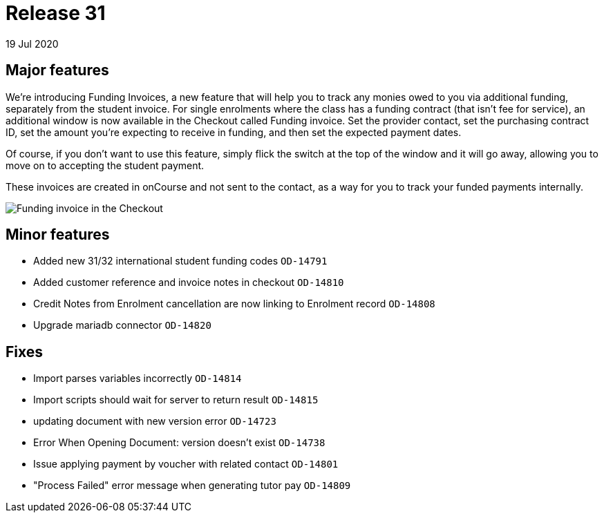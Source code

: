 = Release 31
19 Jul 2020


== Major features

We're introducing Funding Invoices, a new feature that will help you to
track any monies owed to you via additional funding, separately from the
student invoice. For single enrolments where the class has a funding
contract (that isn't fee for service), an additional window is now
available in the Checkout called Funding invoice. Set the provider
contact, set the purchasing contract ID, set the amount you're expecting
to receive in funding, and then set the expected payment dates.

Of course, if you don't want to use this feature, simply flick the
switch at the top of the window and it will go away, allowing you to
move on to accepting the student payment.

These invoices are created in onCourse and not sent to the contact, as a
way for you to track your funded payments internally.

image:funding_invoice.png[ Funding invoice in the Checkout
,scaledwidth=100.0%]

== Minor features

* Added new 31/32 international student funding codes `OD-14791`
* Added customer reference and invoice notes in checkout `OD-14810`
* Credit Notes from Enrolment cancellation are now linking to Enrolment
record `OD-14808`
* Upgrade mariadb connector `OD-14820`

== Fixes

* Import parses variables incorrectly `OD-14814`
* Import scripts should wait for server to return result `OD-14815`
* updating document with new version error `OD-14723`
* Error When Opening Document: version doesn't exist `OD-14738`
* Issue applying payment by voucher with related contact `OD-14801`
* "Process Failed" error message when generating tutor pay `OD-14809`
